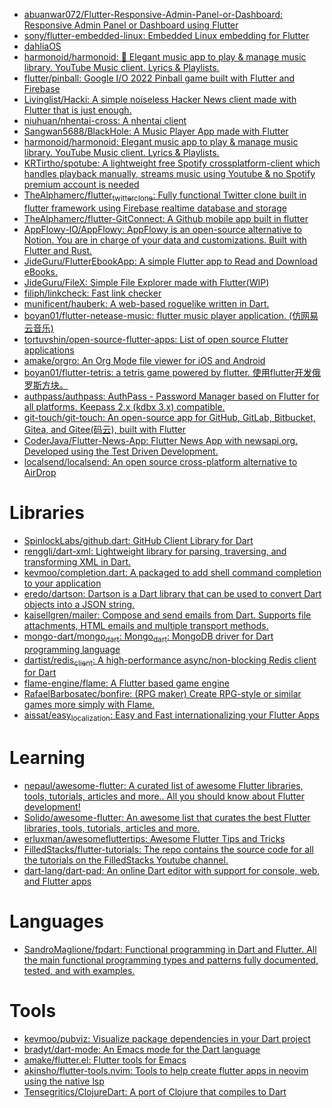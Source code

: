 :PROPERTIES:
:ID:       eee56cd2-7fd9-481f-8ed3-af9f38cd59a0
:END:
- [[https://github.com/abuanwar072/Flutter-Responsive-Admin-Panel-or-Dashboard][abuanwar072/Flutter-Responsive-Admin-Panel-or-Dashboard: Responsive Admin Panel or Dashboard using Flutter]]
- [[https://github.com/sony/flutter-embedded-linux][sony/flutter-embedded-linux: Embedded Linux embedding for Flutter]]
- [[https://github.com/dahliaOS][dahliaOS]]
- [[https://github.com/harmonoid/harmonoid][harmonoid/harmonoid: 🎵 Elegant music app to play & manage music library. YouTube Music client. Lyrics & Playlists.]]
- [[https://github.com/flutter/pinball][flutter/pinball: Google I/O 2022 Pinball game built with Flutter and Firebase]]
- [[https://github.com/Livinglist/Hacki][Livinglist/Hacki: A simple noiseless Hacker News client made with Flutter that is just enough.]]
- [[https://github.com/niuhuan/nhentai-cross][niuhuan/nhentai-cross: A nhentai client]]
- [[https://github.com/Sangwan5688/BlackHole][Sangwan5688/BlackHole: A Music Player App made with Flutter]]
- [[https://github.com/harmonoid/harmonoid][harmonoid/harmonoid: Elegant music app to play & manage music library. YouTube Music client. Lyrics & Playlists.]]
- [[https://github.com/KRTirtho/spotube][KRTirtho/spotube: A lightweight free Spotify crossplatform-client which handles playback manually, streams music using Youtube & no Spotify premium account is needed]]
- [[https://github.com/TheAlphamerc/flutter_twitter_clone][TheAlphamerc/flutter_twitter_clone: Fully functional Twitter clone built in flutter framework using Firebase realtime database and storage]]
- [[https://github.com/TheAlphamerc/flutter-GitConnect][TheAlphamerc/flutter-GitConnect: A Github mobile app built in flutter]]
- [[https://github.com/AppFlowy-IO/AppFlowy][AppFlowy-IO/AppFlowy: AppFlowy is an open-source alternative to Notion. You are in charge of your data and customizations. Built with Flutter and Rust.]]
- [[https://github.com/JideGuru/FlutterEbookApp][JideGuru/FlutterEbookApp: A simple Flutter app to Read and Download eBooks.]]
- [[https://github.com/JideGuru/FileX][JideGuru/FileX: Simple File Explorer made with Flutter(WIP)]]
- [[https://github.com/filiph/linkcheck][filiph/linkcheck: Fast link checker]]
- [[https://github.com/munificent/hauberk][munificent/hauberk: A web-based roguelike written in Dart.]]
- [[https://github.com/boyan01/flutter-netease-music][boyan01/flutter-netease-music: flutter music player application. (仿网易云音乐)]]
- [[https://github.com/tortuvshin/open-source-flutter-apps][tortuvshin/open-source-flutter-apps: List of open source Flutter applications]]
- [[https://github.com/amake/orgro][amake/orgro: An Org Mode file viewer for iOS and Android]]
- [[https://github.com/boyan01/flutter-tetris][boyan01/flutter-tetris: a tetris game powered by flutter. 使用flutter开发俄罗斯方块。]]
- [[https://github.com/authpass/authpass][authpass/authpass: AuthPass - Password Manager based on Flutter for all platforms. Keepass 2.x (kdbx 3.x) compatible.]]
- [[https://github.com/git-touch/git-touch][git-touch/git-touch: An open-source app for GitHub, GitLab, Bitbucket, Gitea, and Gitee(码云), built with Flutter]]
- [[https://github.com/CoderJava/Flutter-News-App][CoderJava/Flutter-News-App: Flutter News App with newsapi.org. Developed using the Test Driven Development.]]
- [[https://github.com/localsend/localsend][localsend/localsend: An open source cross-platform alternative to AirDrop]]

* Libraries
- [[https://github.com/SpinlockLabs/github.dart][SpinlockLabs/github.dart: GitHub Client Library for Dart]]
- [[https://github.com/renggli/dart-xml][renggli/dart-xml: Lightweight library for parsing, traversing, and transforming XML in Dart.]]
- [[https://github.com/kevmoo/completion.dart][kevmoo/completion.dart: A packaged to add shell command completion to your application]]
- [[https://github.com/eredo/dartson][eredo/dartson: Dartson is a Dart library that can be used to convert Dart objects into a JSON string.]]
- [[https://github.com/kaisellgren/mailer][kaisellgren/mailer: Compose and send emails from Dart. Supports file attachments, HTML emails and multiple transport methods.]]
- [[https://github.com/mongo-dart/mongo_dart][mongo-dart/mongo_dart: Mongo_dart: MongoDB driver for Dart programming language]]
- [[https://github.com/dartist/redis_client][dartist/redis_client: A high-performance async/non-blocking Redis client for Dart]]
- [[https://github.com/flame-engine/flame][flame-engine/flame: A Flutter based game engine]]
- [[https://github.com/RafaelBarbosatec/bonfire][RafaelBarbosatec/bonfire: (RPG maker) Create RPG-style or similar games more simply with Flame.]]
- [[https://github.com/aissat/easy_localization][aissat/easy_localization: Easy and Fast internationalizing your Flutter Apps]]

* Learning
- [[https://github.com/nepaul/awesome-flutter][nepaul/awesome-flutter: A curated list of awesome Flutter libraries, tools, tutorials, articles and more.. All you should know about Flutter development!]]
- [[https://github.com/Solido/awesome-flutter][Solido/awesome-flutter: An awesome list that curates the best Flutter libraries, tools, tutorials, articles and more.]]
- [[https://github.com/erluxman/awesomefluttertips][erluxman/awesomefluttertips: Awesome Flutter Tips and Tricks]]
- [[https://github.com/FilledStacks/flutter-tutorials][FilledStacks/flutter-tutorials: The repo contains the source code for all the tutorials on the FilledStacks Youtube channel.]]
- [[https://github.com/dart-lang/dart-pad][dart-lang/dart-pad: An online Dart editor with support for console, web, and Flutter apps]]

* Languages
- [[https://github.com/SandroMaglione/fpdart][SandroMaglione/fpdart: Functional programming in Dart and Flutter. All the main functional programming types and patterns fully documented, tested, and with examples.]]

* Tools
- [[https://github.com/kevmoo/pubviz][kevmoo/pubviz: Visualize package dependencies in your Dart project]]
- [[https://github.com/bradyt/dart-mode][bradyt/dart-mode: An Emacs mode for the Dart language]]
- [[https://github.com/amake/flutter.el][amake/flutter.el: Flutter tools for Emacs]]
- [[https://github.com/akinsho/flutter-tools.nvim][akinsho/flutter-tools.nvim: Tools to help create flutter apps in neovim using the native lsp]]
- [[https://github.com/Tensegritics/ClojureDart][Tensegritics/ClojureDart: A port of Clojure that compiles to Dart]]
